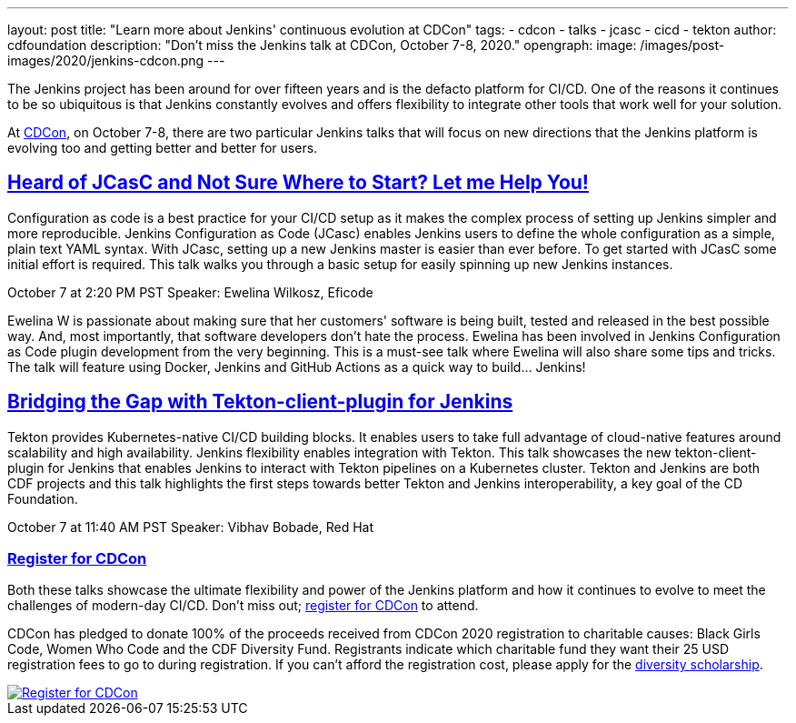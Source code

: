 ---
layout: post
title: "Learn more about Jenkins' continuous evolution at CDCon"
tags:
- cdcon
- talks
- jcasc
- cicd
- tekton
author: cdfoundation
description: "Don't miss the Jenkins talk at CDCon, October 7-8, 2020."
opengraph:
  image: /images/post-images/2020/jenkins-cdcon.png
---

The Jenkins project has been around for over fifteen years and is the defacto platform for CI/CD. One of the reasons it continues to be so ubiquitous is that Jenkins constantly evolves and offers flexibility to integrate other tools that work well for your solution. 

At link:https://events.linuxfoundation.org/cdcon/[CDCon], on October 7-8, there are two particular Jenkins talks that will focus on new directions that the Jenkins platform is evolving too and getting better and better for users.

== link:https://sched.co/dqOc[Heard of JCasC and Not Sure Where to Start? Let me Help You!]
Configuration as code is a best practice for your CI/CD setup as it makes the complex process of setting up Jenkins simpler and more reproducible. Jenkins Configuration as Code (JCasc) enables Jenkins users to define the whole configuration as a simple, plain text YAML syntax. With JCasc, setting up a new Jenkins master is easier than ever before. To get started with JCasC some initial effort is required. This talk walks you through a basic setup for easily spinning up new Jenkins instances. 

October 7 at 2:20 PM PST
Speaker: Ewelina Wilkosz, Eficode

Ewelina W is passionate about making sure that her customers' software is being built, tested and released in the best possible way. And, most importantly, that software developers don’t hate the process. Ewelina has been involved in Jenkins Configuration as Code plugin development from the very beginning. This is a must-see talk where Ewelina will also share some tips and tricks. The talk will feature using Docker, Jenkins and GitHub Actions as a quick way to build… Jenkins! 

== link:https://sched.co/dpvN[Bridging the Gap with Tekton-client-plugin for Jenkins]
Tekton provides Kubernetes-native CI/CD building blocks. It enables users to take full advantage of cloud-native features around scalability and high availability. Jenkins flexibility enables integration with Tekton. This talk showcases the new tekton-client-plugin for Jenkins that enables Jenkins to interact with Tekton pipelines on a Kubernetes cluster. Tekton and Jenkins are both CDF projects and this talk highlights the first steps towards better Tekton and Jenkins interoperability, a key goal of the CD Foundation.

October 7 at 11:40 AM PST
Speaker: Vibhav Bobade, Red Hat

=== link:https://events.linuxfoundation.org/cdcon/[Register for CDCon]

Both these talks showcase the ultimate flexibility and power of the Jenkins platform and how it continues to evolve to meet the challenges of modern-day CI/CD. Don't miss out; link:https://events.linuxfoundation.org/cdcon/[register for CDCon] to attend.

CDCon has pledged to donate 100% of the proceeds received from CDCon 2020 registration to charitable causes: Black Girls Code, Women Who Code and the CDF Diversity Fund. Registrants indicate which charitable fund they want their 25 USD registration fees to go to during registration. If you can’t afford the registration cost, please apply for the link:https://events.linuxfoundation.org/cdcon/attend/scholarships/[diversity scholarship].

image::/images/post-images/2020/cdcon-register.png[Register for CDCon,link="https://events.linuxfoundation.org/cdcon/"]
